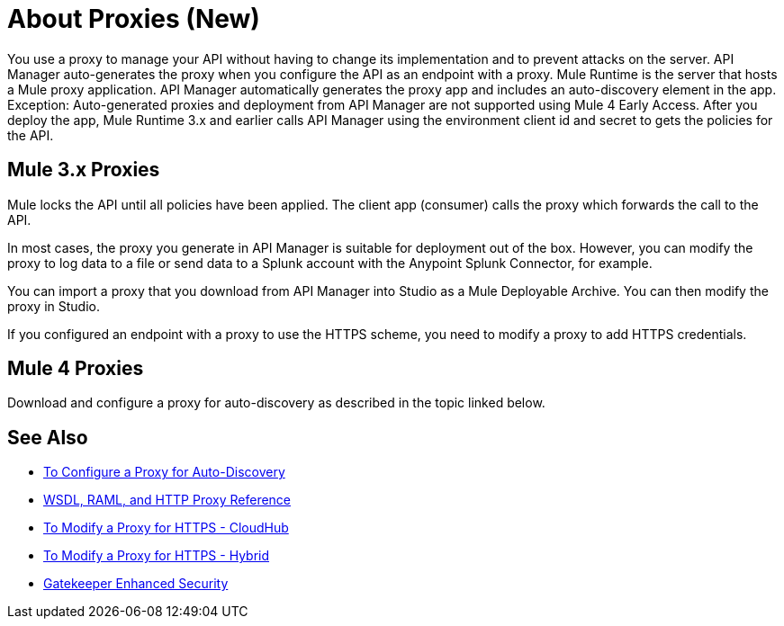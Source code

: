 = About Proxies (New)

You use a proxy to manage your API without having to change its implementation and to prevent attacks on the server. API Manager auto-generates the proxy when you configure the API as an endpoint with a proxy. Mule Runtime is the server that hosts a Mule proxy application. API Manager automatically generates the proxy app and includes an auto-discovery element in the app. Exception: Auto-generated proxies and deployment from API Manager are not supported using Mule 4 Early Access. After you deploy the app, Mule Runtime 3.x and earlier calls API Manager using the environment client id and secret to gets the policies for the API.

== Mule 3.x Proxies 

// Classic: After you deploy the app, Mule Runtime calls API Manager using the business group client id and secret to get the policies for the API. 

Mule locks the API until all policies have been applied. The client app (consumer) calls the proxy which forwards the call to the API.

In most cases, the proxy you generate in API Manager is suitable for deployment out of the box. However, you can modify the proxy to log data to a file or send data to a Splunk account with the Anypoint Splunk Connector, for example. 

You can import a proxy that you download from API Manager into Studio as a Mule Deployable Archive. You can then modify the proxy in Studio.

If you configured an endpoint with a proxy to use the HTTPS scheme, you need to modify a proxy to add HTTPS credentials.

== Mule 4 Proxies

Download and configure a proxy for auto-discovery as described in the topic linked below.

== See Also

* link:/api-manager/configure-auto-discovery-proxy-task[To Configure a Proxy for Auto-Discovery]
* link:/api-manager/wsdl-raml-http-proxy-reference[WSDL, RAML, and HTTP Proxy Reference]
* link:/api-manager/proxy-configure-https-task[To Modify a Proxy for HTTPS - CloudHub]
* link:/api-manager/proxy-configure-https-task[To Modify a Proxy for HTTPS - Hybrid]
* link:/api-manager/gatekeeper[Gatekeeper Enhanced Security]


